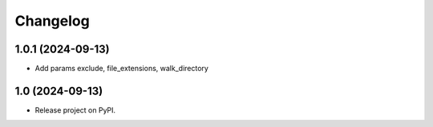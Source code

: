=========
Changelog
=========

1.0.1 (2024-09-13)
------------------

* Add params exclude, file_extensions, walk_directory

1.0 (2024-09-13)
----------------

* Release project on PyPI.
